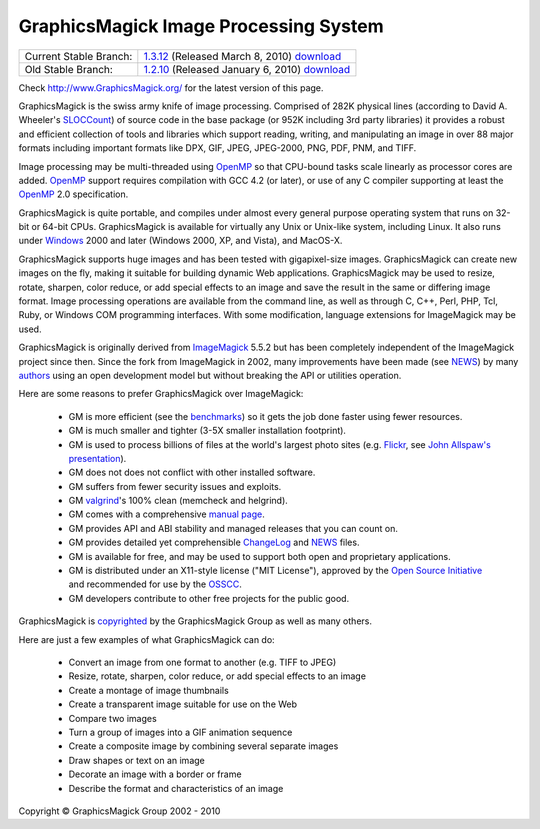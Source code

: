 =======================================
GraphicsMagick Image Processing System
=======================================

.. meta::
   :description: GraphicsMagick is a robust collection of tools and libraries to read,
                 write, and manipulate an image in any of the more popular
                 image formats including GIF, JPEG, PNG, PDF, and Photo CD.
                 With GraphicsMagick you can create GIFs dynamically making it
                 suitable for Web applications.  You can also resize, rotate,
                 sharpen, color reduce, or add special effects to an image and
                 save your completed work in the same or differing image format.

   :keywords: GraphicsMagick, Image Magick, Image Magic, PerlMagick, Perl Magick,
              Perl Magic, WebMagick, Web Magic, image processing,
              software development, image, software, Magick++, Gmagick


.. _GraphicsMagic-1.3 : http://www.graphicsmagick.org/1.3/
.. _download GraphicsMagic-1.3 : http://sourceforge.net/projects/graphicsmagick/files/
.. _GraphicsMagic-1.2 : http://www.graphicsmagick.org/1.2/
.. _download GraphicsMagic-1.2 : http://sourceforge.net/projects/graphicsmagick/files/

.. _programming : programming.html

===========================  =================================================
Current Stable Branch:       1.3.12__ (Released March 8, 2010) download__
Old Stable Branch:           1.2.10__ (Released January 6, 2010) download__
===========================  =================================================

__ `GraphicsMagic-1.3`_
__ `download GraphicsMagic-1.3`_
__ `GraphicsMagic-1.2`_
__ `download GraphicsMagic-1.2`_


Check http://www.GraphicsMagick.org/ for the latest version of this page.

.. _FSF : http://www.fsf.org/
.. _GPL Version 2 :  http://www.fsf.org/licenses/licenses.html
.. _ImageMagick : http://www.imagemagick.org/
.. _Open Source Initiative : http://www.opensource.org/
.. _OSSCC : http://www.osscc.net/en/index.html
.. _OpenMP : OpenMP.html
.. _`ChangeLog` : Changelog.html
.. _`Flickr` : http://www.flickr.com/
.. _`John Allspaw's presentation` : http://www.kitchensoap.com/2009/04/03/slides-from-web20-expo-2009-and-somethin-else-interestin/
.. _`NEWS` : NEWS.html
.. _`SLOCCount` : http://www.dwheeler.com/sloccount/
.. _`authors` : authors.html
.. _`benchmarks` : benchmarks.html
.. _`manual page` : GraphicsMagick.html
.. _`valgrind` : http://www.valgrind.org/

GraphicsMagick is the swiss army knife of image processing. Comprised
of 282K physical lines (according to David A. Wheeler's `SLOCCount`_)
of source code in the base package (or 952K including 3rd party
libraries) it provides a robust and efficient collection of tools and
libraries which support reading, writing, and manipulating an image in
over 88 major formats including important formats like DPX, GIF, JPEG,
JPEG-2000, PNG, PDF, PNM, and TIFF.

Image processing may be multi-threaded using OpenMP_ so that CPU-bound
tasks scale linearly as processor cores are added. OpenMP_ support
requires compilation with GCC 4.2 (or later), or use of any C compiler
supporting at least the OpenMP_ 2.0 specification.

GraphicsMagick is quite portable, and compiles under almost every general
purpose operating system that runs on 32-bit or 64-bit CPUs.
GraphicsMagick is available for virtually any Unix or Unix-like system,
including Linux. It also runs under `Windows <INSTALL-windows.html>`_
2000 and later (Windows 2000, XP, and Vista), and MacOS-X.

GraphicsMagick supports huge images and has been tested with
gigapixel-size images. GraphicsMagick can create new images on the
fly, making it suitable for building dynamic Web
applications. GraphicsMagick may be used to resize, rotate, sharpen,
color reduce, or add special effects to an image and save the result
in the same or differing image format. Image processing operations are
available from the command line, as well as through C, C++, Perl, PHP,
Tcl, Ruby, or Windows COM programming interfaces. With some
modification, language extensions for ImageMagick may be used.

GraphicsMagick is originally derived from ImageMagick_ 5.5.2 but has
been completely independent of the ImageMagick project since
then. Since the fork from ImageMagick in 2002, many improvements have
been made (see `NEWS`_) by many `authors`_ using an open development
model but without breaking the API or utilities operation.

Here are some reasons to prefer GraphicsMagick over ImageMagick:

  * GM is more efficient (see the `benchmarks`_) so it gets the job
    done faster using fewer resources.

  * GM is much smaller and tighter (3-5X smaller installation footprint).

  * GM is used to process billions of files at the world's largest photo
    sites (e.g. `Flickr`_, see `John Allspaw's presentation`_).
  
  * GM does not does not conflict with other installed software.

  * GM suffers from fewer security issues and exploits.

  * GM `valgrind`_'s 100% clean (memcheck and helgrind).
  
  * GM comes with a comprehensive `manual page`_.
  
  * GM provides API and ABI stability and managed releases that you can
    count on.
  
  * GM provides detailed yet comprehensible `ChangeLog`_ and `NEWS`_ files.
  
  * GM is available for free, and may be used to support both open and
    proprietary applications.
  
  * GM is distributed under an X11-style license ("MIT License"),
    approved by the `Open Source Initiative`_ and recommended for use
    by the `OSSCC`_.

  * GM developers contribute to other free projects for the public good.

GraphicsMagick is `copyrighted <Copyright.html>`_ by the GraphicsMagick
Group as well as many others.

Here are just a few examples of what GraphicsMagick can do:

  * Convert an image from one format to another (e.g. TIFF to JPEG)
  
  * Resize, rotate, sharpen, color reduce, or add special effects to an
    image
  
  * Create a montage of image thumbnails  
  
  * Create a transparent image suitable for use on the Web

  * Compare two images
  
  * Turn a group of images into a GIF animation sequence
  
  * Create a composite image by combining several separate images  
  
  * Draw shapes or text on an image  
  
  * Decorate an image with a border or frame  
  
  * Describe the format and characteristics of an image


.. |copy|   unicode:: U+000A9 .. COPYRIGHT SIGN

Copyright |copy| GraphicsMagick Group 2002 - 2010

